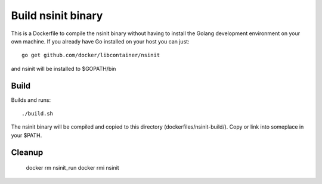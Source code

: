 Build nsinit binary
===================

This is a Dockerfile to compile the nsinit binary without having to install the Golang development environment on your own machine. If you already have Go installed on your host you can just::

    go get github.com/docker/libcontainer/nsinit

and nsinit will be installed to $GOPATH/bin

Build
-----

Builds and runs::

	./build.sh

The nsinit binary will be compiled and copied to this directory (dockerfiles/nsinit-build/). Copy or link into someplace in your $PATH.

Cleanup
-------

    docker rm nsinit_run
    docker rmi nsinit

